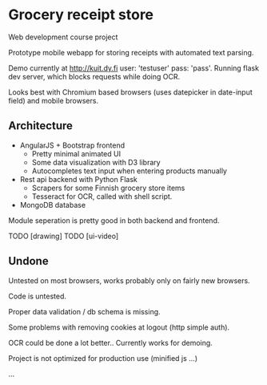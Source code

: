 * Grocery receipt store
Web development course project

Prototype mobile webapp for storing receipts with automated text parsing.

Demo currently at http://kuit.dy.fi user: 'testuser' pass: 'pass'. Running flask dev server, which blocks requests while doing OCR.

Looks best with Chromium based browsers (uses datepicker in date-input field) and mobile browsers.

** Architecture
- AngularJS + Bootstrap frontend
  - Pretty minimal animated UI
  - Some data visualization with D3 library
  - Autocompletes text input when entering products manually
- Rest api backend with Python Flask
  - Scrapers for some Finnish grocery store items
  - Tesseract for OCR, called with shell script.
- MongoDB database

Module seperation is pretty good in both backend and frontend.

TODO [drawing]
TODO [ui-video]

** Undone
Untested on most browsers, works probably only on fairly new browsers.

Code is untested.

Proper data validation / db schema is missing.

Some problems with removing cookies at logout (http simple auth).

OCR could be done a lot better.. Currently works for demoing.

Project is not optimized for production use (minified js ...)

...
